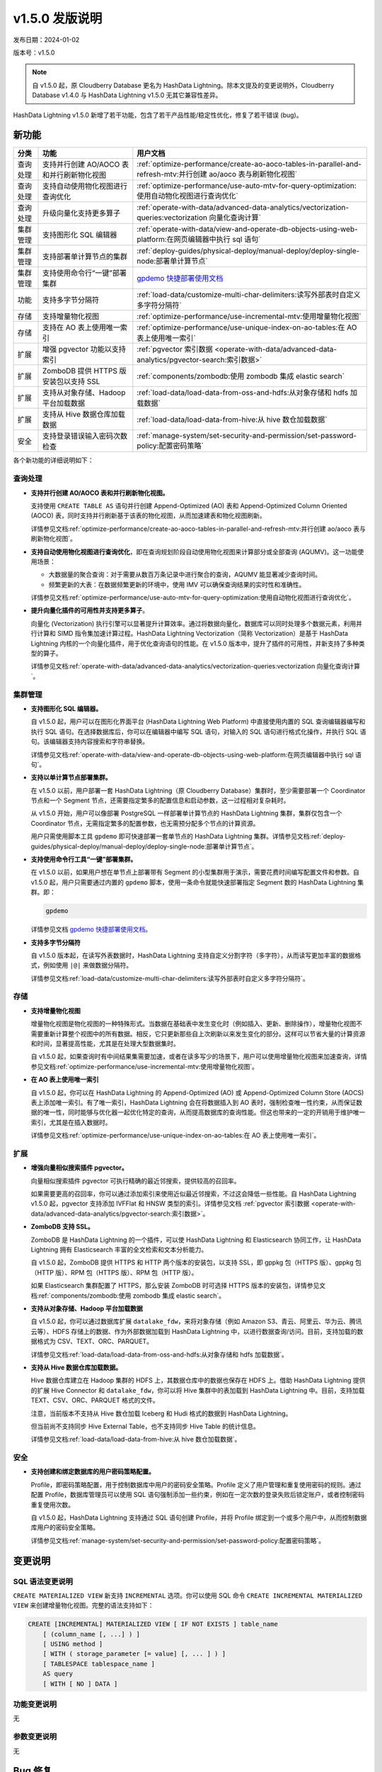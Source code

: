 .. raw:: latex

   \newpage

v1.5.0 发版说明
==================================

发布日期：2024-01-02

版本号：v1.5.0

.. note:: 自 v1.5.0 起，原 Cloudberry Database 更名为 HashData Lightning。除本文提及的变更说明外，Cloudberry Database v1.4.0 与 HashData Lightning v1.5.0 无其它兼容性差异。

HashData Lightning v1.5.0 新增了若干功能，包含了若干产品性能/稳定性优化，修复了若干错误 (bug)。

新功能
--------

.. list-table::
   :header-rows: 1
   :align: left

   * - 分类
     - 功能
     - 用户文档
   * - 查询处理
     - 支持并行创建 AO/AOCO 表和并行刷新物化视图
     - :ref:`optimize-performance/create-ao-aoco-tables-in-parallel-and-refresh-mtv:并行创建 ao/aoco 表与刷新物化视图`
   * - 查询处理
     - 支持自动使用物化视图进行查询优化
     - :ref:`optimize-performance/use-auto-mtv-for-query-optimization:使用自动物化视图进行查询优化`
   * - 查询处理
     - 升级向量化支持更多算子
     - :ref:`operate-with-data/advanced-data-analytics/vectorization-queries:vectorization 向量化查询计算`
   * - 集群管理
     - 支持图形化 SQL 编辑器
     - :ref:`operate-with-data/view-and-operate-db-objects-using-web-platform:在网页编辑器中执行 sql 语句`
   * - 集群管理
     - 支持部署单计算节点的集群
     - :ref:`deploy-guides/physical-deploy/manual-deploy/deploy-single-node:部署单计算节点`
   * - 集群管理
     - 支持使用命令行“一键”部署集群
     - `gpdemo 快捷部署使用文档 <https://hashdata.feishu.cn/docx/J7iOdL9kmoRKvDxrCD2cdE2znxh>`__
   * - 功能
     - 支持多字节分隔符
     - :ref:`load-data/customize-multi-char-delimiters:读写外部表时自定义多字符分隔符`
   * - 存储
     - 支持增量物化视图
     - :ref:`optimize-performance/use-incremental-mtv:使用增量物化视图`
   * - 存储
     - 支持在 AO 表上使用唯一索引
     - :ref:`optimize-performance/use-unique-index-on-ao-tables:在 AO 表上使用唯一索引`
   * - 扩展
     - 增强 pgvector 功能以支持索引
     - :ref:`pgvector 索引数据 <operate-with-data/advanced-data-analytics/pgvector-search:索引数据>`
   * - 扩展
     - ZomboDB 提供 HTTPS 版安装包以支持 SSL
     - :ref:`components/zombodb:使用 zombodb 集成 elastic search`
   * - 扩展
     - 支持从对象存储、Hadoop 平台加载数据
     - :ref:`load-data/load-data-from-oss-and-hdfs:从对象存储和 hdfs 加载数据`
   * - 扩展
     - 支持从 Hive 数据仓库加载数据
     - :ref:`load-data/load-data-from-hive:从 hive 数仓加载数据`
   * - 安全
     - 支持登录错误输入密码次数检查
     - :ref:`manage-system/set-security-and-permission/set-password-policy:配置密码策略`


各个新功能的详细说明如下：

查询处理
~~~~~~~~~~

-  **支持并行创建 AO/AOCO 表和并行刷新物化视图。**

   支持使用 ``CREATE TABLE AS`` 语句并行创建 Append-Optimized (AO) 表和 Append-Optimized Column Oriented (AOCO) 表，同时支持并行刷新基于该表的物化视图，从而加速建表和物化视图刷新。

   详情参见文档\ :ref:`optimize-performance/create-ao-aoco-tables-in-parallel-and-refresh-mtv:并行创建 ao/aoco 表与刷新物化视图`\ 。

-  **支持自动使用物化视图进行查询优化**，即在查询规划阶段自动使用物化视图来计算部分或全部查询 (AQUMV)。这一功能使用场景：

   -  大数据量的聚合查询：对于需要从数百万条记录中进行聚合的查询，AQUMV 能显著减少查询时间。
   -  频繁更新的大表：在数据频繁更新的环境中，使用 IMV 可以确保查询结果的实时性和准确性。

   详情参见文档\ :ref:`optimize-performance/use-auto-mtv-for-query-optimization:使用自动物化视图进行查询优化`\ 。

-  **提升向量化插件的可用性并支持更多算子**。

   向量化 (Vectorization) 执行引擎可以显著提升计算效率。通过将数据向量化，数据库可以同时处理多个数据元素，利用并行计算和 SIMD 指令集加速计算过程。HashData Lightning Vectorization（简称 Vectorization）是基于 HashData Lightning 内核的一个向量化插件，用于优化查询语句的性能。在 v1.5.0 版本中，提升了插件的可用性，并新支持了多种类型的算子。

   详情参见文档\ :ref:`operate-with-data/advanced-data-analytics/vectorization-queries:vectorization 向量化查询计算`\ 。

集群管理
~~~~~~~~~

-  **支持图形化 SQL 编辑器。**

   自 v1.5.0 起，用户可以在图形化界面平台 (HashData Lightning Web Platform) 中直接使用内置的 SQL 查询编辑器编写和执行 SQL 语句。在选择数据库后，你可以在编辑器中编写 SQL 语句，对输入的 SQL 语句进行格式化操作，并执行 SQL 语句。该编辑器支持内容搜索和字符串替换。

   详情参见文档\ :ref:`operate-with-data/view-and-operate-db-objects-using-web-platform:在网页编辑器中执行 sql 语句`\ 。

-  **支持以单计算节点部署集群。**

   在 v1.5.0 以前，用户部署一套 HashData Lightning（原 Cloudberry Database）集群时，至少需要部署一个 Coordinator 节点和一个 Segment 节点，还需要指定繁多的配置信息和启动参数，这一过程相对复杂耗时。

   从 v1.5.0 开始，用户可以像部署 PostgreSQL 一样部署单计算节点的 HashData Lightning 集群，集群仅包含一个 Coordinator 节点，无需指定繁多的配置参数，也无需预分配多个节点的计算资源。

   用户只需使用脚本工具 ``gpdemo`` 即可快速部署一套单节点的 HashData Lightning 集群。详情参见文档\ :ref:`deploy-guides/physical-deploy/manual-deploy/deploy-single-node:部署单计算节点`\ 。

-  **支持使用命令行工具“一键”部署集群。**

   在 v1.5.0 以前，如果用户想在单节点上部署带有 Segment 的小型集群用于演示，需要花费时间编写配置文件和参数。自 v1.5.0 起，用户只需要通过内置的 ``gpdemo`` 脚本，使用一条命令就能快速部署指定 Segment 数的 HashData Lightning 集群。即：

   .. code:: bash

      gpdemo

   详情参见文档 `gpdemo 快捷部署使用文档 <https://hashdata.feishu.cn/docx/J7iOdL9kmoRKvDxrCD2cdE2znxh>`__\ 。


-  **支持多字节分隔符**

   自 v1.5.0 版本起，在读写外表数据时，HashData Lightning 支持自定义分割字符（多字符），从而读写更加丰富的数据格式，例如使用 ``|@|`` 来做数据分隔符。

   详情参见文档\ :ref:`load-data/customize-multi-char-delimiters:读写外部表时自定义多字符分隔符`\ 。

存储
~~~~~~

-  **支持增量物化视图**

   增量物化视图是物化视图的一种特殊形式。当数据在基础表中发生变化时（例如插入、更新、删除操作），增量物化视图不需要重新计算整个视图中的所有数据。相反，它只更新那些自上次刷新以来发生变化的部分。这样可以节省大量的计算资源和时间，显著提高性能，尤其是在处理大型数据集时。

   自 v1.5.0 起，如果查询时有中间结果集需要加速，或者在读多写少的场景下，用户可以使用增量物化视图来加速查询，详情参见文档\ :ref:`optimize-performance/use-incremental-mtv:使用增量物化视图`\ 。

-  **在 AO 表上使用唯一索引**

   自 v1.5.0 起，你可以在 HashData Lightning 的 Append-Optimized (AO) 或 Append-Optimized Column Store (AOCS) 表上添加唯一索引。有了唯一索引，HashData Lightning 会在将数据插入到 AO 表时，强制检查唯一性约束，从而保证数据的唯一性，同时能够与优化器一起优化特定的查询，从而提高数据库的查询性能。但这也带来的一定的开销用于维护唯一索引，尤其是在插入数据时。

   详情参见文档\ :ref:`optimize-performance/use-unique-index-on-ao-tables:在 AO 表上使用唯一索引`\ 。

扩展
~~~~~~

-  **增强向量相似搜索插件 pgvector。**

   向量相似搜索插件 pgvector 可执行精确的最近邻搜索，提供较高的召回率。

   如果需要更高的召回率，你可以通过添加索引来使用近似最近邻搜索，不过这会降低一些性能。自 HashData Lightning v1.5.0 起，pgvector 支持添加 IVFFlat 和 HNSW 类型的索引。详情参见文档 :ref:`pgvector 索引数据 <operate-with-data/advanced-data-analytics/pgvector-search:索引数据>`。

-  **ZomboDB 支持 SSL。**

   ZomboDB 是 HashData Lightning 的一个插件，可以使 HashData Lightning 和 Elasticsearch 协同工作，让 HashData Lightning 拥有 Elasticsearch 丰富的全文检索和文本分析能力。

   自 v1.5.0 起，ZomboDB 提供 HTTPS 和 HTTP 两个版本的安装包，以支持 SSL，即 gppkg 包（HTTPS 版）、gppkg 包（HTTP 版）、RPM 包（HTTPS 版）、RPM 包（HTTP 版）。

   如果 Elasticsearch 集群配置了 HTTPS，那么安装 ZomboDB 时可选择 HTTPS 版本的安装包，详情参见文档\ :ref:`components/zombodb:使用 zombodb 集成 elastic search`\ 。

-  **支持从对象存储、Hadoop 平台加载数据**

   自 v1.5.0 起，你可以通过数据库扩展 ``datalake_fdw``，来将对象存储（例如 Amazon S3、青云、阿里云、华为云、腾讯云等）、HDFS 存储上的数据、作为外部数据加载到 HashData Lightning 中，以进行数据查询/访问。目前，支持加载的数据格式为 CSV、TEXT、ORC、PARQUET。

   详情参见文档\ :ref:`load-data/load-data-from-oss-and-hdfs:从对象存储和 hdfs 加载数据`\ 。

-  **支持从 Hive 数据仓库加载数据。**

   Hive 数据仓库建立在 Hadoop 集群的 HDFS 上，其数据仓库中的数据也保存在 HDFS 上。借助 HashData Lightning 提供的扩展 Hive Connector 和 ``datalake_fdw``，你可以将 Hive 集群中的表加载到 HashData Lightning 中。目前，支持加载 TEXT、CSV、ORC、PARQUET 格式的文件。

   注意，当前版本不支持从 Hive 数仓加载 Iceberg 和 Hudi 格式的数据到 HashData Lightning。

   但当前尚不支持同步 Hive External Table，也不支持同步 Hive Table 的统计信息。

   详情参见文档\ :ref:`load-data/load-data-from-hive:从 hive 数仓加载数据`\ 。

安全
~~~~~~

-  **支持创建和绑定数据库的用户密码策略配置。**

   Profile，即密码策略配置，用于控制数据库中用户的密码安全策略。Profile 定义了用户管理和重复使用密码的规则。通过配置 Profile，数据库管理员可以使用 SQL 语句强制添加一些约束，例如在一定次数的登录失败后锁定账户，或者控制密码重复使用次数。

   自 v1.5.0 起，HashData Lightning 支持通过 SQL 语句创建 Profile，并将 Profile 绑定到一个或多个用户中，从而控制数据库用户的密码安全策略。

   详情参见文档\ :ref:`manage-system/set-security-and-permission/set-password-policy:配置密码策略`\ 。

变更说明
---------

SQL 语法变更说明
~~~~~~~~~~~~~~~~~

``CREATE MATERIALIZED VIEW`` 新支持 ``INCREMENTAL`` 选项。你可以使用 SQL 命令 ``CREATE INCREMENTAL MATERIALIZED VIEW`` 来创建增量物化视图。完整的语法支持如下：

.. code:: sql

   CREATE [INCREMENTAL] MATERIALIZED VIEW [ IF NOT EXISTS ] table_name
       [ (column_name [, ...] ) ]
       [ USING method ]
       [ WITH ( storage_parameter [= value] [, ... ] ) ]
       [ TABLESPACE tablespace_name ]
       AS query
       [ WITH [ NO ] DATA ]

功能变更说明
~~~~~~~~~~~~~

无

参数变更说明
~~~~~~~~~~~~

无

Bug 修复
----------

-  修复了 AOCO 表内存越界的问题。该 Bug 导致的报错如下所示：

   .. code:: sql

      SET default_table_access_method=ao_column;
      CREATE temp TABLE nocolumns();

      SELECT EXISTS(SELECT * FROM nocolumns);

      WARNING:  detected write past chunk end in ExecutorState 0x8f79b78  (seg0 slice1 127.0.1.1:7002 pid=16215)

-  修复了使用 ``EXPLAIN`` 查看查询计划时，输出结果中的 ``operatorMem`` 对齐问题，修复前显示如下：

   .. code:: sql

      set gp_resqueue_print_operator_memory_limits=on;
      explain(costs off) select count(*) from test_hj_spill;
                                      QUERY PLAN
      ----------------------------------------------------------------------------
      Finalize AggregateoperatorMem: 100 kB

          ->  Gather Motion 3:1  (slice1; segments: 3)operatorMem: 100 kB

                      ->  Partial AggregateoperatorMem: 100 kB

                              ->  Seq Scan on test_hj_spilloperatorMem: 100 kB

-  修复了在特定条件下导致快照功能内存异常的问题，这个问题可能会在某些情况下使事务处理过程中发生 core dump。

-  改进了并行扫描操作时，并行哈希连接中内部表格大小的估算精度。

-  并行扫描时新增对 Semi HashJoin 类型的支持。

-  改进了 ``NOT IN`` 语句的处理逻辑，现在它可以正确地处理包含 ``NULL`` 值的情况。例如，在执行像 ``select c1 from t1_lasj where c1 not in (select c1n from t2_lasj_has_null where c1n is null or c1n is null)`` 这样的查询时，将得到正确的结果。

-  修复了在 macOS 上编译运行遇到的问题。

-  修复了 ``CREATE EXTENSION`` 时，用户的 ``search_path`` 发生变更的问题。

-  修复了使用向量化插件时出现的内存泄漏和溢出问题。

-  修复了使用向量化插件时，Segment 节点数较多导致 Motion 性能急剧下降的问题。
